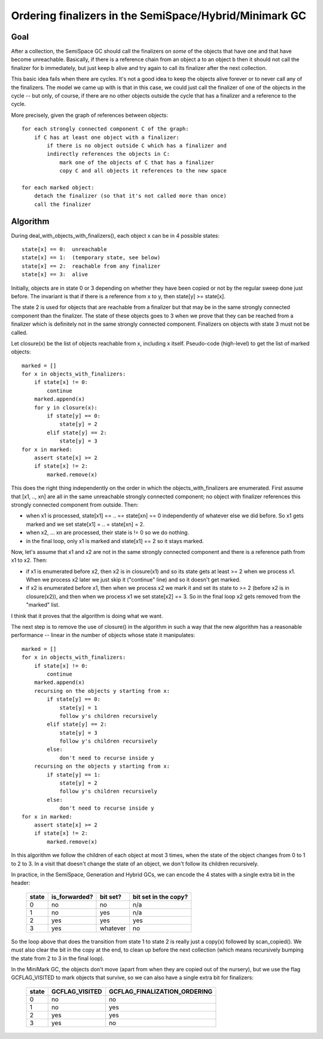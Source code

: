 Ordering finalizers in the SemiSpace/Hybrid/Minimark GC
=======================================================

Goal
----

After a collection, the SemiSpace GC should call the finalizers on
*some* of the objects that have one and that have become unreachable.
Basically, if there is a reference chain from an object a to an object b
then it should not call the finalizer for b immediately, but just keep b
alive and try again to call its finalizer after the next collection.

This basic idea fails when there are cycles.  It's not a good idea to
keep the objects alive forever or to never call any of the finalizers.
The model we came up with is that in this case, we could just call the
finalizer of one of the objects in the cycle -- but only, of course, if
there are no other objects outside the cycle that has a finalizer and a
reference to the cycle.

More precisely, given the graph of references between objects::

    for each strongly connected component C of the graph:
        if C has at least one object with a finalizer:
            if there is no object outside C which has a finalizer and
            indirectly references the objects in C:
                mark one of the objects of C that has a finalizer
                copy C and all objects it references to the new space

    for each marked object:
        detach the finalizer (so that it's not called more than once)
        call the finalizer

Algorithm
---------

During deal_with_objects_with_finalizers(), each object x can be in 4
possible states::

    state[x] == 0:  unreachable
    state[x] == 1:  (temporary state, see below)
    state[x] == 2:  reachable from any finalizer
    state[x] == 3:  alive

Initially, objects are in state 0 or 3 depending on whether they have
been copied or not by the regular sweep done just before.  The invariant
is that if there is a reference from x to y, then state[y] >= state[x].

The state 2 is used for objects that are reachable from a finalizer but
that may be in the same strongly connected component than the finalizer.
The state of these objects goes to 3 when we prove that they can be
reached from a finalizer which is definitely not in the same strongly
connected component.  Finalizers on objects with state 3 must not be
called.

Let closure(x) be the list of objects reachable from x, including x
itself.  Pseudo-code (high-level) to get the list of marked objects::

    marked = []
    for x in objects_with_finalizers:
        if state[x] != 0:
            continue
        marked.append(x)
        for y in closure(x):
            if state[y] == 0:
                state[y] = 2
            elif state[y] == 2:
                state[y] = 3
    for x in marked:
        assert state[x] >= 2
        if state[x] != 2:
            marked.remove(x)

This does the right thing independently on the order in which the
objects_with_finalizers are enumerated.  First assume that [x1, .., xn]
are all in the same unreachable strongly connected component; no object
with finalizer references this strongly connected component from
outside.  Then:

* when x1 is processed, state[x1] == .. == state[xn] == 0 independently
  of whatever else we did before.  So x1 gets marked and we set
  state[x1] = .. = state[xn] = 2.

* when x2, ... xn are processed, their state is != 0 so we do nothing.

* in the final loop, only x1 is marked and state[x1] == 2 so it stays
  marked.

Now, let's assume that x1 and x2 are not in the same strongly connected
component and there is a reference path from x1 to x2.  Then:

* if x1 is enumerated before x2, then x2 is in closure(x1) and so its
  state gets at least >= 2 when we process x1.  When we process x2 later
  we just skip it ("continue" line) and so it doesn't get marked.

* if x2 is enumerated before x1, then when we process x2 we mark it and
  set its state to >= 2 (before x2 is in closure(x2)), and then when we
  process x1 we set state[x2] == 3.  So in the final loop x2 gets
  removed from the "marked" list.

I think that it proves that the algorithm is doing what we want.

The next step is to remove the use of closure() in the algorithm in such
a way that the new algorithm has a reasonable performance -- linear in
the number of objects whose state it manipulates::

    marked = []
    for x in objects_with_finalizers:
        if state[x] != 0:
            continue
        marked.append(x)
        recursing on the objects y starting from x:
            if state[y] == 0:
                state[y] = 1
                follow y's children recursively
            elif state[y] == 2:
                state[y] = 3
                follow y's children recursively
            else:
                don't need to recurse inside y
        recursing on the objects y starting from x:
            if state[y] == 1:
                state[y] = 2
                follow y's children recursively
            else:
                don't need to recurse inside y
    for x in marked:
        assert state[x] >= 2
        if state[x] != 2:
            marked.remove(x)

In this algorithm we follow the children of each object at most 3 times,
when the state of the object changes from 0 to 1 to 2 to 3.  In a visit
that doesn't change the state of an object, we don't follow its children
recursively.

In practice, in the SemiSpace, Generation and Hybrid GCs, we can encode
the 4 states with a single extra bit in the header:

      =====  =============  ========  ====================
      state  is_forwarded?  bit set?  bit set in the copy?
      =====  =============  ========  ====================
        0      no             no        n/a
        1      no             yes       n/a
        2      yes            yes       yes
        3      yes          whatever    no
      =====  =============  ========  ====================

So the loop above that does the transition from state 1 to state 2 is
really just a copy(x) followed by scan_copied().  We must also clear the
bit in the copy at the end, to clean up before the next collection
(which means recursively bumping the state from 2 to 3 in the final
loop).

In the MiniMark GC, the objects don't move (apart from when they are
copied out of the nursery), but we use the flag GCFLAG_VISITED to mark
objects that survive, so we can also have a single extra bit for
finalizers:

      =====  ==============  ============================
      state  GCFLAG_VISITED  GCFLAG_FINALIZATION_ORDERING
      =====  ==============  ============================
        0        no              no
        1        no              yes
        2        yes             yes
        3        yes             no
      =====  ==============  ============================
